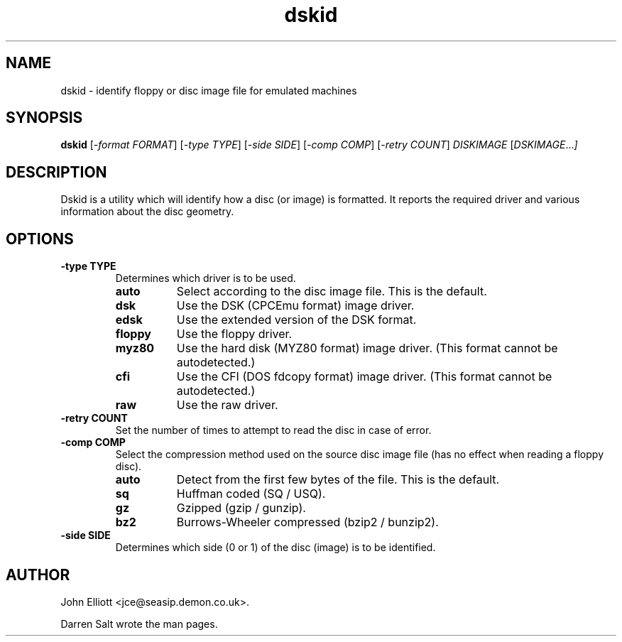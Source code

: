 .\" -*- nroff -*-
.\"
.\" dskid.1: dskid man page
.\" Copyright (c) 2002 Darren Salt
.\" Copyright (c) 2005 John Elliott
.\"
.\" This library is free software; you can redistribute it and/or modify it
.\" under the terms of the GNU Library General Public License as published by
.\" the Free Software Foundation; either version 2 of the License, or (at
.\" your option) any later version.
.\"
.\" This library is distributed in the hope that it will be useful, but
.\" WITHOUT ANY WARRANTY; without even the implied warranty of
.\" MERCHANTABILITY or FITNESS FOR A PARTICULAR PURPOSE.  See the GNU Library
.\" General Public License for more details.
.\"
.\" You should have received a copy of the GNU Library General Public License
.\" along with this library; if not, write to the Free Software Foundation,
.\" Inc., 59 Temple Place - Suite 330, Boston, MA 02111-1307, USA
.\"
.\" Author contact information:
.\" John Elliott: email: jce@seasip.demon.co.uk
.\"
.TH dskid 1 "23 January 2008" "Version 1.2.1" "Emulators"
.\"
.\"------------------------------------------------------------------
.\"
.SH NAME
dskid - identify floppy or disc image file for emulated machines
.\"
.\"------------------------------------------------------------------
.\"
.SH SYNOPSIS
.PD 0
.B dskid
.RI [ "-format FORMAT" ]
.RI [ "-type TYPE" ]
.RI [ "-side SIDE" ]
.RI [ "-comp COMP" ]
.RI [ "-retry COUNT" ]
.I DISKIMAGE
.RI [ DSKIMAGE ... ]
.P
.PD 1
.\"
.\"------------------------------------------------------------------
.\"
.SH DESCRIPTION
Dskid is a utility which will identify how a disc (or image) is formatted. It
reports the required driver and various information about the disc geometry.

.\"
.\"------------------------------------------------------------------
.\"
.SH OPTIONS
.TP
.B -type TYPE
Determines which driver is to be used.
.RS
.TP 8
.B auto
Select according to the disc image file. This is the default.
.TP
.B dsk
Use the DSK (CPCEmu format) image driver.
.TP
.B edsk
Use the extended version of the DSK format.
.TP
.B floppy
Use the floppy driver.
.TP
.B myz80
Use the hard disk (MYZ80 format) image driver.
(This format cannot be autodetected.)
.TP
.B cfi
Use the CFI (DOS fdcopy format) image driver.
(This format cannot be autodetected.)
.TP
.B raw
Use the raw driver.
.RE

.TP
.B -retry COUNT
Set the number of times to attempt to read the disc in case of error.

.TP
.B -comp COMP
Select the compression method used on the source disc image file (has no
effect when reading a floppy disc).
.RS
.TP 8
.B auto
Detect from the first few bytes of the file. This is the default.
.TP
.B sq
Huffman coded (SQ / USQ).
.TP
.B gz
Gzipped (gzip / gunzip).
.TP
.B bz2
Burrows-Wheeler compressed (bzip2 / bunzip2).
.RE

.TP
.B -side SIDE
Determines which side (0 or 1) of the disc (image) is to be identified.

.\"
.\"------------------------------------------------------------------
.\"
.\".SH BUGS
.\"
.\"------------------------------------------------------------------
.\"
.\".SH SEE ALSO
.\"
.\"------------------------------------------------------------------
.\"
.\" `AUTHOR' here is deliberate...
.\"
.SH AUTHOR
John Elliott <jce@seasip.demon.co.uk>.
.PP
Darren Salt wrote the man pages.
